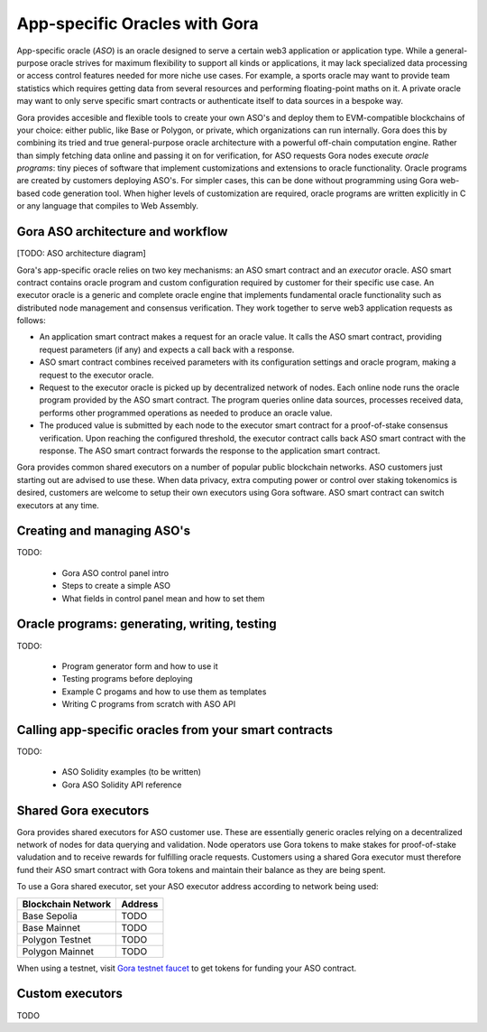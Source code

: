 ##############################
App-specific Oracles with Gora
##############################

App-specific oracle (*ASO*) is an oracle designed to serve a certain web3
application or application type. While a general-purpose oracle strives for
maximum flexibility to support all kinds or applications, it may lack
specialized data processing or access control features needed for more niche use
cases. For example, a sports oracle may want to provide team statistics which
requires getting data from several resources and performing floating-point maths
on it. A private oracle may want to only serve specific smart contracts or
authenticate itself to data sources in a bespoke way.

Gora provides accesible and flexible tools to create your own ASO's and deploy
them to EVM-compatible blockchains of your choice: either public, like Base or
Polygon, or private, which organizations can run internally. Gora does this by
combining its tried and true general-purpose oracle architecture with a powerful
off-chain computation engine. Rather than simply fetching data online and
passing it on for verification, for ASO requests Gora nodes execute *oracle
programs*: tiny pieces of software that implement customizations and extensions
to oracle functionality. Oracle programs are created by customers deploying
ASO's. For simpler cases, this can be done without programming using Gora
web-based code generation tool. When higher levels of customization are
required, oracle programs are written explicitly in C or any language that
compiles to Web Assembly.

***********************************
Gora ASO architecture and workflow
***********************************

[TODO: ASO architecture diagram]

Gora's app-specific oracle relies on two key mechanisms: an ASO smart contract
and an *executor* oracle. ASO smart contract contains oracle program and custom
configuration required by customer for their specific use case. An executor
oracle is a generic and complete oracle engine that implements fundamental
oracle functionality such as distributed node management and consensus
verification. They work together to serve web3 application requests as follows:

* An application smart contract makes a request for an oracle value. It calls
  the ASO smart contract, providing request parameters (if any) and expects a
  call back with a response.

* ASO smart contract combines received parameters with its configuration
  settings and oracle program, making a request to the executor oracle.

* Request to the executor oracle is picked up by decentralized network of nodes.
  Each online node runs the oracle program provided by the ASO smart contract.
  The program queries online data sources, processes received data, performs
  other programmed operations as needed to produce an oracle value.

* The produced value is submitted by each node to the executor smart contract
  for a proof-of-stake consensus verification. Upon reaching the configured
  threshold, the executor contract calls back ASO smart contract with the
  response. The ASO smart contract forwards the response to the application
  smart contract.

Gora provides common shared executors on a number of popular public blockchain
networks. ASO customers just starting out are advised to use these. When data
privacy, extra computing power or control over staking tokenomics is desired,
customers are welcome to setup their own executors using Gora software. ASO
smart contract can switch executors at any time.

***************************
Creating and managing ASO's
***************************

TODO:

 - Gora ASO control panel intro
 - Steps to create a simple ASO
 - What fields in control panel mean and how to set them


************************************************
Oracle programs: generating, writing, testing
************************************************

TODO:

 - Program generator form and how to use it
 - Testing programs before deploying
 - Example C progams and how to use them as templates
 - Writing C programs from scratch with ASO API

******************************************************
Calling app-specific oracles from your smart contracts
******************************************************

TODO:

 - ASO Solidity examples (to be written)
 - Gora ASO Solidity API reference

*********************
Shared Gora executors
*********************

Gora provides shared executors for ASO customer use. These are essentially
generic oracles relying on a decentralized network of nodes for data querying
and validation. Node operators use Gora tokens to make stakes for proof-of-stake
valudation and to receive rewards for fulfilling oracle requests. Customers
using a shared Gora executor must therefore fund their ASO smart contract with
Gora tokens and maintain their balance as they are being spent.

To use a Gora shared executor, set your ASO executor address according to
network being used:

=====================  ============
Blockchain Network     Address
=====================  ============
Base Sepolia           TODO
Base Mainnet           TODO
Polygon Testnet        TODO
Polygon Mainnet        TODO
=====================  ============

When using a testnet, visit `Gora testnet faucet <https://dev.gora.io/faucet>`_
to get tokens for funding your ASO contract.

*********************
Custom executors
*********************

TODO
